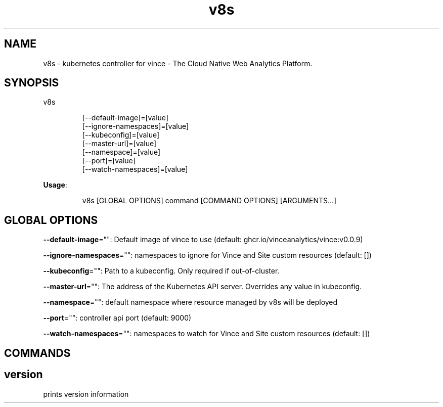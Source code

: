 .nh
.TH v8s 8

.SH NAME
.PP
v8s - kubernetes controller for vince - The Cloud Native Web Analytics Platform.


.SH SYNOPSIS
.PP
v8s

.PP
.RS

.nf
[--default-image]=[value]
[--ignore-namespaces]=[value]
[--kubeconfig]=[value]
[--master-url]=[value]
[--namespace]=[value]
[--port]=[value]
[--watch-namespaces]=[value]

.fi
.RE

.PP
\fBUsage\fP:

.PP
.RS

.nf
v8s [GLOBAL OPTIONS] command [COMMAND OPTIONS] [ARGUMENTS...]

.fi
.RE


.SH GLOBAL OPTIONS
.PP
\fB--default-image\fP="": Default image of vince to use (default: ghcr.io/vinceanalytics/vince:v0.0.9)

.PP
\fB--ignore-namespaces\fP="": namespaces to ignore for Vince and Site custom resources (default: [])

.PP
\fB--kubeconfig\fP="": Path to a kubeconfig. Only required if out-of-cluster.

.PP
\fB--master-url\fP="": The address of the Kubernetes API server. Overrides any value in kubeconfig.

.PP
\fB--namespace\fP="": default namespace where resource managed by v8s will be deployed

.PP
\fB--port\fP="": controller api port (default: 9000)

.PP
\fB--watch-namespaces\fP="": namespaces to watch for Vince and Site custom resources (default: [])


.SH COMMANDS
.SH version
.PP
prints version information
